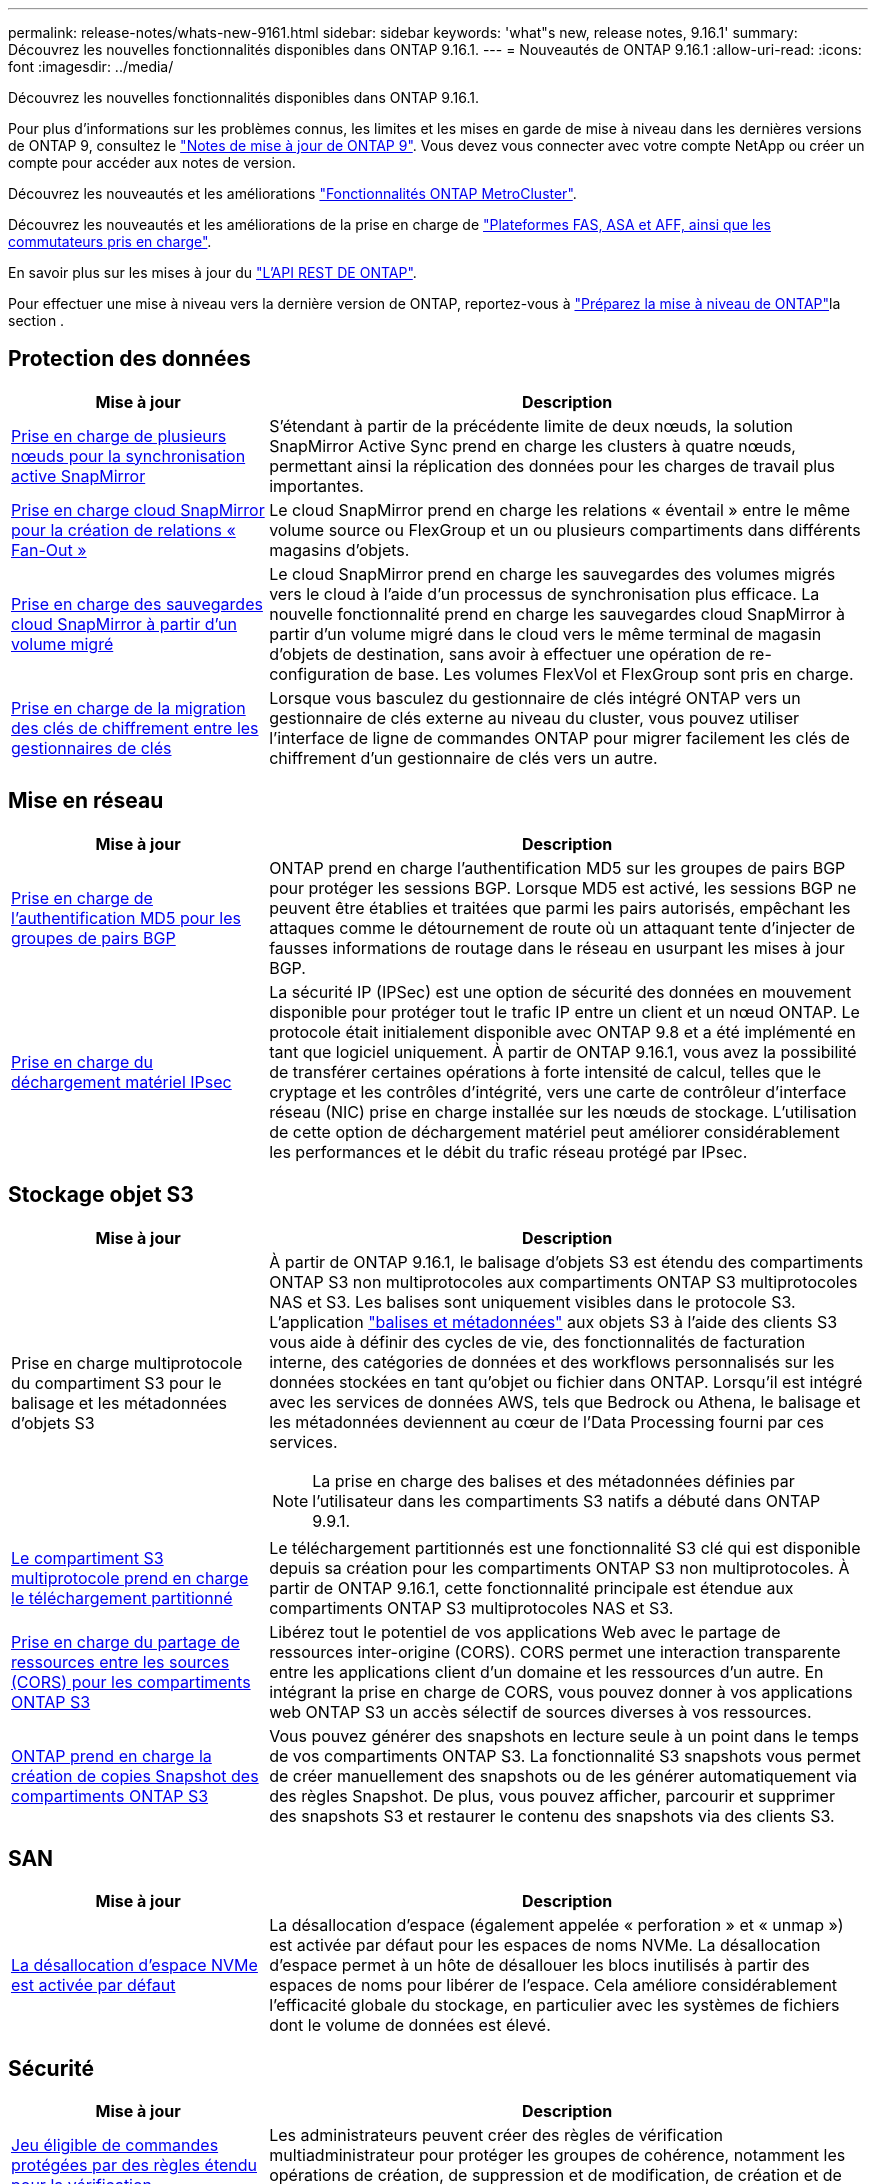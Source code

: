 ---
permalink: release-notes/whats-new-9161.html 
sidebar: sidebar 
keywords: 'what"s new, release notes, 9.16.1' 
summary: Découvrez les nouvelles fonctionnalités disponibles dans ONTAP 9.16.1. 
---
= Nouveautés de ONTAP 9.16.1
:allow-uri-read: 
:icons: font
:imagesdir: ../media/


[role="lead"]
Découvrez les nouvelles fonctionnalités disponibles dans ONTAP 9.16.1.

Pour plus d'informations sur les problèmes connus, les limites et les mises en garde de mise à niveau dans les dernières versions de ONTAP 9, consultez le https://library.netapp.com/ecm/ecm_download_file/ECMLP2492508["Notes de mise à jour de ONTAP 9"^]. Vous devez vous connecter avec votre compte NetApp ou créer un compte pour accéder aux notes de version.

Découvrez les nouveautés et les améliorations https://docs.netapp.com/us-en/ontap-metrocluster/releasenotes/mcc-new-features.html["Fonctionnalités ONTAP MetroCluster"^].

Découvrez les nouveautés et les améliorations de la prise en charge de https://docs.netapp.com/us-en/ontap-systems/whats-new.html["Plateformes FAS, ASA et AFF, ainsi que les commutateurs pris en charge"^].

En savoir plus sur les mises à jour du https://docs.netapp.com/us-en/ontap-automation/whats_new.html["L'API REST DE ONTAP"^].

Pour effectuer une mise à niveau vers la dernière version de ONTAP, reportez-vous à link:../upgrade/create-upgrade-plan.html["Préparez la mise à niveau de ONTAP"]la section .



== Protection des données

[cols="30%,70%"]
|===
| Mise à jour | Description 


 a| 
xref:../snapmirror-active-sync/index.html[Prise en charge de plusieurs nœuds pour la synchronisation active SnapMirror]
 a| 
S'étendant à partir de la précédente limite de deux nœuds, la solution SnapMirror Active Sync prend en charge les clusters à quatre nœuds, permettant ainsi la réplication des données pour les charges de travail plus importantes.



 a| 
xref:../data-protection/cloud-backup-with-snapmirror-task.html[Prise en charge cloud SnapMirror pour la création de relations « Fan-Out »]
 a| 
Le cloud SnapMirror prend en charge les relations « éventail » entre le même volume source ou FlexGroup et un ou plusieurs compartiments dans différents magasins d'objets.



 a| 
xref:../data-protection/cloud-backup-with-snapmirror-task.html[Prise en charge des sauvegardes cloud SnapMirror à partir d'un volume migré]
 a| 
Le cloud SnapMirror prend en charge les sauvegardes des volumes migrés vers le cloud à l'aide d'un processus de synchronisation plus efficace. La nouvelle fonctionnalité prend en charge les sauvegardes cloud SnapMirror à partir d'un volume migré dans le cloud vers le même terminal de magasin d'objets de destination, sans avoir à effectuer une opération de re-configuration de base. Les volumes FlexVol et FlexGroup sont pris en charge.



 a| 
xref:../encryption-at-rest/migrate-keys-between-key-managers.html[Prise en charge de la migration des clés de chiffrement entre les gestionnaires de clés]
 a| 
Lorsque vous basculez du gestionnaire de clés intégré ONTAP vers un gestionnaire de clés externe au niveau du cluster, vous pouvez utiliser l'interface de ligne de commandes ONTAP pour migrer facilement les clés de chiffrement d'un gestionnaire de clés vers un autre.

|===


== Mise en réseau

[cols="30%,70%"]
|===
| Mise à jour | Description 


 a| 
xref:../networking/configure_virtual_ip_vip_lifs.html#set-up-border-gateway-protocol-bgp[Prise en charge de l'authentification MD5 pour les groupes de pairs BGP]
 a| 
ONTAP prend en charge l'authentification MD5 sur les groupes de pairs BGP pour protéger les sessions BGP. Lorsque MD5 est activé, les sessions BGP ne peuvent être établies et traitées que parmi les pairs autorisés, empêchant les attaques comme le détournement de route où un attaquant tente d'injecter de fausses informations de routage dans le réseau en usurpant les mises à jour BGP.



 a| 
xref:../networking/ipsec-prepare.html[Prise en charge du déchargement matériel IPsec]
 a| 
La sécurité IP (IPSec) est une option de sécurité des données en mouvement disponible pour protéger tout le trafic IP entre un client et un nœud ONTAP. Le protocole était initialement disponible avec ONTAP 9.8 et a été implémenté en tant que logiciel uniquement. À partir de ONTAP 9.16.1, vous avez la possibilité de transférer certaines opérations à forte intensité de calcul, telles que le cryptage et les contrôles d'intégrité, vers une carte de contrôleur d'interface réseau (NIC) prise en charge installée sur les nœuds de stockage. L'utilisation de cette option de déchargement matériel peut améliorer considérablement les performances et le débit du trafic réseau protégé par IPsec.

|===


== Stockage objet S3

[cols="30%,70%"]
|===
| Mise à jour | Description 


 a| 
Prise en charge multiprotocole du compartiment S3 pour le balisage et les métadonnées d'objets S3
 a| 
À partir de ONTAP 9.16.1, le balisage d'objets S3 est étendu des compartiments ONTAP S3 non multiprotocoles aux compartiments ONTAP S3 multiprotocoles NAS et S3. Les balises sont uniquement visibles dans le protocole S3. L'application https://docs.aws.amazon.com/AmazonS3/latest/userguide/object-tagging.html["balises et métadonnées"^] aux objets S3 à l'aide des clients S3 vous aide à définir des cycles de vie, des fonctionnalités de facturation interne, des catégories de données et des workflows personnalisés sur les données stockées en tant qu'objet ou fichier dans ONTAP. Lorsqu'il est intégré avec les services de données AWS, tels que Bedrock ou Athena, le balisage et les métadonnées deviennent au cœur de l'Data Processing fourni par ces services.


NOTE: La prise en charge des balises et des métadonnées définies par l'utilisateur dans les compartiments S3 natifs a débuté dans ONTAP 9.9.1.



 a| 
xref:../s3-multiprotocol/index.html[Le compartiment S3 multiprotocole prend en charge le téléchargement partitionné]
 a| 
Le téléchargement partitionnés est une fonctionnalité S3 clé qui est disponible depuis sa création pour les compartiments ONTAP S3 non multiprotocoles. À partir de ONTAP 9.16.1, cette fonctionnalité principale est étendue aux compartiments ONTAP S3 multiprotocoles NAS et S3.



 a| 
xref:../s3-config/cors-integration.html[Prise en charge du partage de ressources entre les sources (CORS) pour les compartiments ONTAP S3]
 a| 
Libérez tout le potentiel de vos applications Web avec le partage de ressources inter-origine (CORS). CORS permet une interaction transparente entre les applications client d'un domaine et les ressources d'un autre. En intégrant la prise en charge de CORS, vous pouvez donner à vos applications web ONTAP S3 un accès sélectif de sources diverses à vos ressources.



 a| 
xref:../s3-snapshots/index.html[ONTAP prend en charge la création de copies Snapshot des compartiments ONTAP S3]
 a| 
Vous pouvez générer des snapshots en lecture seule à un point dans le temps de vos compartiments ONTAP S3. La fonctionnalité S3 snapshots vous permet de créer manuellement des snapshots ou de les générer automatiquement via des règles Snapshot. De plus, vous pouvez afficher, parcourir et supprimer des snapshots S3 et restaurer le contenu des snapshots via des clients S3.

|===


== SAN

[cols="30%,70%"]
|===
| Mise à jour | Description 


 a| 
xref:../san-admin/enable-space-allocation.html[La désallocation d'espace NVMe est activée par défaut]
 a| 
La désallocation d'espace (également appelée « perforation » et « unmap ») est activée par défaut pour les espaces de noms NVMe. La désallocation d'espace permet à un hôte de désallouer les blocs inutilisés à partir des espaces de noms pour libérer de l'espace. Cela améliore considérablement l'efficacité globale du stockage, en particulier avec les systèmes de fichiers dont le volume de données est élevé.

|===


== Sécurité

[cols="30%,70%"]
|===
| Mise à jour | Description 


 a| 
xref:../multi-admin-verify/index.html#rule-protected-commands[Jeu éligible de commandes protégées par des règles étendu pour la vérification multiadministrateur]
 a| 
Les administrateurs peuvent créer des règles de vérification multiadministrateur pour protéger les groupes de cohérence, notamment les opérations de création, de suppression et de modification, de création et de suppression de snapshots de groupe de cohérence, ainsi que d'autres commandes.



 a| 
xref:../anti-ransomware/index.html[Protection anti-ransomware autonome avec améliorations basées sur l'IA (ARP/ai)]
 a| 
ARP a été mis à niveau avec de nouvelles fonctionnalités d'IA, ce qui lui permet de détecter les attaques par ransomware et de réagir avec une précision de 99 %. L'IA étant entraînée sur un dataset complet, il n'existe plus de période d'apprentissage pour l'exécution du protocole ARP sur les volumes FlexVol et le protocole ARP/ai démarre immédiatement en mode actif. ARP/ai est également doté d'une fonctionnalité de mise à jour automatique qui assure une protection et une résilience constantes contre les menaces les plus récentes.


NOTE: La fonction ARP/ai ne prend actuellement en charge que le NAS. Bien que la fonctionnalité de mise à jour automatique affiche la disponibilité des nouveaux fichiers de sécurité pour le déploiement dans System Manager, ces mises à jour ne s'appliquent qu'à la protection des charges de travail NAS.



 a| 
xref:../nvme/set-up-tls-secure-channel-nvme-task.html[NVMe/TCP sur TLS 1.3]
 a| 
Protégez NVMe/TCP sur le réseau au niveau de la couche de protocole avec une configuration simplifiée et des performances supérieures à celles d'IPSec.



 a| 
Prise en charge de TLS 1.3 pour les communications FabricPool avec les magasins d'objets
 a| 
ONTAP prend en charge TLS 1.3 pour les communications du magasin d'objets FabricPool.



 a| 
xref:../authentication/overview-oauth2.html[OAuth 2.0 pour Microsoft Entra ID]
 a| 
La prise en charge d'OAuth 2.0, introduite pour la première fois avec ONTAP 9.14.1, a été améliorée pour prendre en charge le serveur d'autorisation Microsoft Entra ID (anciennement Azure AD) avec des réclamations OAuth 2.0 standard. En outre, les demandes de groupe standard Entra ID basées sur des valeurs de style UUID sont prises en charge via de nouvelles fonctionnalités de mappage de groupe et de rôle. Une nouvelle fonctionnalité de mappage de rôles externe a également été introduite. Elle a été testée avec Entra ID mais peut être utilisée avec n'importe quel serveur d'autorisation pris en charge.

|===


== Efficacité du stockage

[cols="30%,70%"]
|===
| Mise à jour | Description 


 a| 
xref:../volumes/qtrees-partition-your-volumes-concept.html[Contrôle des performances qtree étendu pour inclure des metrics de latence et des statistiques historiques]
 a| 
Les versions précédentes de ONTAP fournissent des mesures fiables en temps réel pour l'utilisation des qtrees. Elles sont notamment basées sur les opérations d'E/S par seconde et le débit dans plusieurs catégories, notamment les lectures et les écritures. Depuis ONTAP 9.16.1, vous pouvez également accéder aux statistiques de latence en temps réel et afficher les données historiques archivées. Ces nouvelles fonctionnalités offrent aux administrateurs de stockage INFORMATIQUE une meilleure visibilité sur les performances du système et permettent d'analyser les tendances sur de longues périodes. Ainsi, vous pouvez prendre des décisions avisées, fondées sur les données, concernant l'exploitation et la planification de vos ressources de stockage cloud et de data Center.

|===


== Améliorations de la gestion des ressources de stockage

[cols="30%,70%"]
|===
| Mise à jour | Description 


 a| 
xref:../volumes/manage-svm-capacity.html[Prise en charge des volumes de protection des données dans les SVM avec la limite de stockage activée]
 a| 
Les SVM dont les limites de stockage sont activées peuvent contenir des volumes de protection des données. Les volumes FlexVol dans des relations asynchrones de reprise après incident sans cascade, avec des relations synchrones de reprise après incident et des relations de restauration.

[NOTE]
====
Dans ONTAP 9.15.1 et les versions antérieures, les limites de stockage ne peuvent pas être configurées pour des SVM contenant des volumes de protection des données, des volumes dans une relation SnapMirror ou une configuration MetroCluster.

====


 a| 
xref:../flexgroup/enable-adv-capacity-flexgroup-task.html[Prise en charge de la distribution de capacité avancée FlexGroup]
 a| 
Lorsqu'il est activé, l'équilibrage avancé de la capacité distribue les données dans un fichier entre les volumes membres FlexGroup lorsque les fichiers de très grande taille augmentent et consomment de l'espace sur un volume membre.



 a| 
xref:../svm-migrate/index.html[Prise en charge de la mobilité des données SVM pour la migration des configurations MetroCluster]
 a| 
ONTAP prend en charge les migrations SVM MetroCluster suivantes :

* Migration d'un SVM entre une configuration non MetroCluster et une configuration MetroCluster IP
* Migration d'un SVM entre deux configurations MetroCluster IP
* Migration d'un SVM entre une configuration FC MetroCluster et une configuration IP MetroCluster


|===


== System Manager

[cols="30%,70%"]
|===
| Mise à jour | Description 


 a| 
xref:../authentication-access-control/webauthn-mfa-overview.html[Prise en charge de l'authentification multifacteur WebAuthn résistante au phishing dans System Manager]
 a| 
ONTAP 9.16.1 prend en charge les connexions WebAuthn MFA, ce qui vous permet d'utiliser des clés de sécurité matérielles comme deuxième méthode d'authentification lors de votre connexion à System Manager.



 a| 
Prise en charge des déploiements FSX à air Gap
 a| 
Si vos déploiements Amazon FSX pour NetApp ONTAP détectent que vous vous trouvez dans une région à court d'air, vous accédez à la page de connexion pour accéder à System Manager et gérer FSX pour ONTAP avec System Manager.

|===
